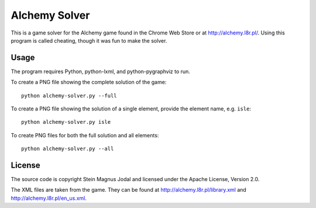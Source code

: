 Alchemy Solver
==============

This is a game solver for the Alchemy game found in the Chrome Web Store or at
http://alchemy.l8r.pl/. Using this program is called cheating, though it was
fun to make the solver.


Usage
-----

The program requires Python, python-lxml, and python-pygraphviz to run.

To create a PNG file showing the complete solution of the game::

    python alchemy-solver.py --full

To create a PNG file showing the solution of a single element, provide the
element name, e.g. ``isle``::

    python alchemy-solver.py isle

To create PNG files for both the full solution and all elements::

    python alchemy-solver.py --all


License
-------

The source code is copyright Stein Magnus Jodal and licensed under the Apache
License, Version 2.0.

The XML files are taken from the game. They can be found at
http://alchemy.l8r.pl/library.xml and http://alchemy.l8r.pl/en_us.xml.
